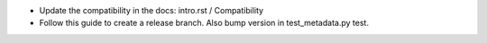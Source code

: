 * Update the compatibility in the docs: intro.rst / Compatibility
* Follow this guide to create a release branch. Also bump version in test_metadata.py test.
